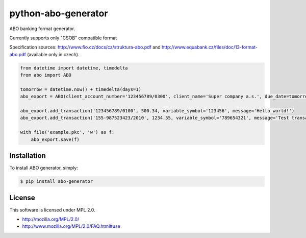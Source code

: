 python-abo-generator
====================

.. image:: https://badge.fury.io/py/abo-generator.png
    :target: http://badge.fury.io/py/abo-generator

ABO banking format generator.

Currently supports only "CSOB" compatible format

Specification sources: http://www.fio.cz/docs/cz/struktura-abo.pdf and http://www.equabank.cz/files/doc/13-format-abo.pdf (available only in czech).

.. code-block:: python

    from datetime import datetime, timedelta
    from abo import ABO

    tomorrow = datetime.now() + timedelta(days=1)
    abo_export = ABO(client_account_number='123456789/0300', client_name='Super company a.s.', due_date=tomorrow)

    abo_export.add_transaction('123456789/0100', 500.34, variable_symbol='123456', message='Hello world!')
    abo_export.add_transaction('155-987523423/2010', 1234.55, variable_symbol='789654321', message='Test transaction')

    with file('example.pkc', 'w') as f:
        abo_export.save(f)

Installation
------------

To install ABO generator, simply:

.. code-block:: bash

    $ pip install abo-generator

License
-------

This software is licensed under MPL 2.0.

- http://mozilla.org/MPL/2.0/
- http://www.mozilla.org/MPL/2.0/FAQ.html#use
